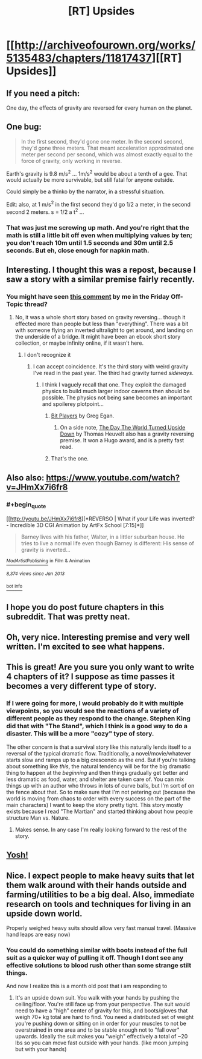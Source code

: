#+TITLE: [RT] Upsides

* [[http://archiveofourown.org/works/5135483/chapters/11817437][[RT] Upsides]]
:PROPERTIES:
:Author: cthulhuraejepsen
:Score: 31
:DateUnix: 1446572508.0
:END:

** If you need a pitch:

One day, the effects of gravity are reversed for every human on the planet.
:PROPERTIES:
:Author: cthulhuraejepsen
:Score: 7
:DateUnix: 1446574567.0
:END:


** One bug:

#+begin_quote
  In the first second, they'd gone one meter. In the second second, they'd gone three meters. That meant acceleration approximated one meter per second per second, which was almost exactly equal to the force of gravity, only working in reverse.
#+end_quote

Earth's gravity is 9.8 m/s^{2} ... 1m/s^{2} would be about a tenth of a gee. That would actually be more survivable, but still fatal for anyone outside.

Could simply be a thinko by the narrator, in a stressful situation.

Edit: also, at 1 m/s^{2} in the first second they'd go 1/2 a meter, in the second second 2 meters. s = 1/2 a t^{2} ...
:PROPERTIES:
:Author: ArgentStonecutter
:Score: 8
:DateUnix: 1446579229.0
:END:

*** That was just me screwing up math. And you're right that the math is still a little bit off even when multiplying values by ten; you don't reach 10m until 1.5 seconds and 30m until 2.5 seconds. But eh, close enough for napkin math.
:PROPERTIES:
:Author: cthulhuraejepsen
:Score: 7
:DateUnix: 1446581163.0
:END:


** Interesting. I thought this was a repost, because I saw a story with a similar premise fairly recently.
:PROPERTIES:
:Author: ArgentStonecutter
:Score: 3
:DateUnix: 1446577111.0
:END:

*** You might have seen [[https://www.reddit.com/r/rational/comments/3ozx7q/d_friday_offtopic_thread/cw1wh0q][this comment]] by me in the Friday Off-Topic thread?
:PROPERTIES:
:Author: cthulhuraejepsen
:Score: 2
:DateUnix: 1446577368.0
:END:

**** No, it was a whole short story based on gravity reversing... though it effected more than people but less than "everything". There was a bit with someone flying an inverted ultralight to get around, and landing on the underside of a bridge. It might have been an ebook short story collection, or maybe infinity online, if it wasn't here.
:PROPERTIES:
:Author: ArgentStonecutter
:Score: 3
:DateUnix: 1446578948.0
:END:

***** I don't recognize it
:PROPERTIES:
:Author: traverseda
:Score: 2
:DateUnix: 1446579173.0
:END:

****** I can accept coincidence. It's the third story with weird gravity I've read in the past year. The third had gravity turned /sideways/.
:PROPERTIES:
:Author: ArgentStonecutter
:Score: 2
:DateUnix: 1446579449.0
:END:

******* I think I vaguely recall that one. They exploit the damaged physics to build much larger indoor caverns then should be possible. The physics not being sane becomes an important and spoilerey plotpoint...
:PROPERTIES:
:Author: traverseda
:Score: 1
:DateUnix: 1446579904.0
:END:

******** [[https://subterraneanpress.com/magazine/winter_2014/bit_players_by_greg_egan][Bit Players]] by Greg Egan.
:PROPERTIES:
:Author: cthulhuraejepsen
:Score: 6
:DateUnix: 1446581220.0
:END:

********* On a side note, [[http://www.lightspeedmagazine.com/fiction/the-day-the-world-turned-upside-down/][The Day The World Turned Upside Down]] by Thomas Heuvelt also has a gravity reversing premise. It won a Hugo award, and is a pretty fast read.
:PROPERTIES:
:Author: AttuneAccord
:Score: 1
:DateUnix: 1446646620.0
:END:


******** That's the one.
:PROPERTIES:
:Author: ArgentStonecutter
:Score: 1
:DateUnix: 1446580321.0
:END:


** Also also: [[https://www.youtube.com/watch?v=JHmXx7i6fr8]]
:PROPERTIES:
:Author: ArgentStonecutter
:Score: 2
:DateUnix: 1446580624.0
:END:

*** #+begin_quote
  [[http://youtu.be/JHmXx7i6fr8][*REVERSO | What if your Life was inverted? - Incredible 3D CGI Animation by ArtFx School [7:15]*]]

  #+begin_quote
    Barney lives with his father, Walter, in a littler suburban house. He tries to live a normal life even though Barney is different: His sense of gravity is inverted...
  #+end_quote

  [[https://www.youtube.com/channel/UCuumcJL3gFnPGREMDveTzZg][/^{MadArtistPublishing}/]] ^{in} ^{Film} ^{&} ^{Animation}

  /^{8,374} ^{views} ^{since} ^{Jan} ^{2013}/
#+end_quote

[[http://www.reddit.com/r/youtubefactsbot/wiki/index][^{bot} ^{info}]]
:PROPERTIES:
:Author: youtubefactsbot
:Score: 1
:DateUnix: 1446580647.0
:END:


** I hope you do post future chapters in this subreddit. That was pretty neat.
:PROPERTIES:
:Author: Kodix
:Score: 2
:DateUnix: 1446641147.0
:END:


** Oh, very nice. Interesting premise and very well written. I'm excited to see what happens.
:PROPERTIES:
:Author: adad64
:Score: 1
:DateUnix: 1446578728.0
:END:


** This is great! Are you sure you only want to write 4 chapters of it? I suppose as time passes it becomes a very different type of story.
:PROPERTIES:
:Author: 4t0m
:Score: 1
:DateUnix: 1446587164.0
:END:

*** If I were going for more, I would probably do it with multiple viewpoints, so you would see the reactions of a variety of different people as they respond to the change. Stephen King did that with "The Stand", which I think is a good way to do a disaster. This will be a more "cozy" type of story.

The other concern is that a survival story like this naturally lends itself to a reversal of the typical dramatic flow. Traditionally, a novel/movie/whatever starts slow and ramps up to a big crescendo as the end. But if you're talking about something like /this/, the natural tendency will be for the big dramatic thing to happen at the /beginning/ and then things gradually get better and less dramatic as food, water, and shelter are taken care of. You can mix things up with an author who throws in lots of curve balls, but I'm sort of on the fence about that. So to make sure that I'm not petering out (because the world is moving from chaos to order with every success on the part of the main characters) I want to keep the story pretty tight. This story mostly exists because I read "The Martian" and started thinking about how people structure Man vs. Nature.
:PROPERTIES:
:Author: cthulhuraejepsen
:Score: 5
:DateUnix: 1446590226.0
:END:

**** Makes sense. In any case I'm really looking forward to the rest of the story.
:PROPERTIES:
:Author: 4t0m
:Score: 2
:DateUnix: 1446590546.0
:END:


** [[http://i34.servimg.com/u/f34/12/94/49/51/1232210.jpg][Yosh!]]
:PROPERTIES:
:Author: Transfuturist
:Score: 1
:DateUnix: 1446656112.0
:END:


** Nice. I expect people to make heavy suits that let them walk around with their hands outside and farming/utilities to be a big deal. Also, immediate research on tools and techniques for living in an upside down world.

Properly weighed heavy suits should allow very fast manual travel. (Massive hand leaps are easy now)
:PROPERTIES:
:Author: mns2
:Score: 1
:DateUnix: 1447099772.0
:END:

*** You could do something similar with boots instead of the full suit as a quicker way of pulling it off. Though I dont see any effective solutions to blood rush other than some strange stilt things.

And now I realize this is a month old post that i am responding to
:PROPERTIES:
:Author: Bluerking
:Score: 1
:DateUnix: 1449952014.0
:END:

**** It's an upside down suit. You walk with your hands by pushing the ceiling/floor. You're still face up from your perspective. The suit would need to have a "high" center of gravity for this, and boots/gloves that weigh 70+ kg total are hard to find. You need a distributed set of weight you're pushing down or sitting on in order for your muscles to not be overstrained in one area and to be stable enough not to "fall over" upwards. Ideally the suit makes you "weigh" effectively a total of ~20 lbs so you can move fast outside with your hands. (like moon jumping but with your hands)
:PROPERTIES:
:Author: mns2
:Score: 1
:DateUnix: 1450068706.0
:END:
